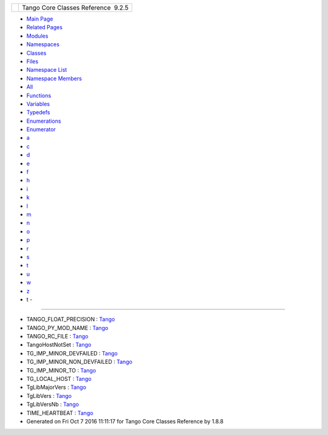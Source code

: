 +----------+---------------------------------------+
| |Logo|   | Tango Core Classes Reference  9.2.5   |
+----------+---------------------------------------+

-  `Main Page <index.html>`__
-  `Related Pages <pages.html>`__
-  `Modules <modules.html>`__
-  `Namespaces <namespaces.html>`__
-  `Classes <annotated.html>`__
-  `Files <files.html>`__

-  `Namespace List <namespaces.html>`__
-  `Namespace Members <namespacemembers.html>`__

-  `All <namespacemembers.html>`__
-  `Functions <namespacemembers_func.html>`__
-  `Variables <namespacemembers_vars.html>`__
-  `Typedefs <namespacemembers_type.html>`__
-  `Enumerations <namespacemembers_enum.html>`__
-  `Enumerator <namespacemembers_eval.html>`__

-  `a <namespacemembers_vars.html#index_a>`__
-  `c <namespacemembers_vars_c.html#index_c>`__
-  `d <namespacemembers_vars_d.html#index_d>`__
-  `e <namespacemembers_vars_e.html#index_e>`__
-  `f <namespacemembers_vars_f.html#index_f>`__
-  `h <namespacemembers_vars_h.html#index_h>`__
-  `i <namespacemembers_vars_i.html#index_i>`__
-  `k <namespacemembers_vars_k.html#index_k>`__
-  `l <namespacemembers_vars_l.html#index_l>`__
-  `m <namespacemembers_vars_m.html#index_m>`__
-  `n <namespacemembers_vars_n.html#index_n>`__
-  `o <namespacemembers_vars_o.html#index_o>`__
-  `p <namespacemembers_vars_p.html#index_p>`__
-  `r <namespacemembers_vars_r.html#index_r>`__
-  `s <namespacemembers_vars_s.html#index_s>`__
-  `t <namespacemembers_vars_t.html#index_t>`__
-  `u <namespacemembers_vars_u.html#index_u>`__
-  `w <namespacemembers_vars_w.html#index_w>`__
-  `z <namespacemembers_vars_z.html#index_z>`__

 

- t -
~~~~~

-  TANGO\_FLOAT\_PRECISION :
   `Tango <de/ddf/namespaceTango.html#a6d108418692d852f68842cf1ce7c576b>`__
-  TANGO\_PY\_MOD\_NAME :
   `Tango <de/ddf/namespaceTango.html#aef7da385ddf3f46afe79163a0f666795>`__
-  TANGO\_RC\_FILE :
   `Tango <de/ddf/namespaceTango.html#a2774bda98bacb6fc74177152af565833>`__
-  TangoHostNotSet :
   `Tango <de/ddf/namespaceTango.html#a7f2387175232a41bb05aebf49f49d49d>`__
-  TG\_IMP\_MINOR\_DEVFAILED :
   `Tango <de/ddf/namespaceTango.html#a6d15f636ee420576140717db7ca83d62>`__
-  TG\_IMP\_MINOR\_NON\_DEVFAILED :
   `Tango <de/ddf/namespaceTango.html#ab093f2ad96560b13cb4648c148f23bc4>`__
-  TG\_IMP\_MINOR\_TO :
   `Tango <de/ddf/namespaceTango.html#af2e652825c984d817a22f92efac11a5b>`__
-  TG\_LOCAL\_HOST :
   `Tango <de/ddf/namespaceTango.html#ab5eb9175281bdc695bcfcc85b43311f2>`__
-  TgLibMajorVers :
   `Tango <de/ddf/namespaceTango.html#ae7168d398e7627f1083c3b090427fb89>`__
-  TgLibVers :
   `Tango <de/ddf/namespaceTango.html#a04517655cec6d73a7bec0989a59780cd>`__
-  TgLibVersNb :
   `Tango <de/ddf/namespaceTango.html#a57f955df970c64f91e641f08ad8a8e22>`__
-  TIME\_HEARTBEAT :
   `Tango <de/ddf/namespaceTango.html#a1dc91cb42cfae6d95865a79bcacf5659>`__

-  Generated on Fri Oct 7 2016 11:11:17 for Tango Core Classes Reference
   by |doxygen| 1.8.8

.. |Logo| image:: logo.jpg
.. |doxygen| image:: doxygen.png
   :target: http://www.doxygen.org/index.html
